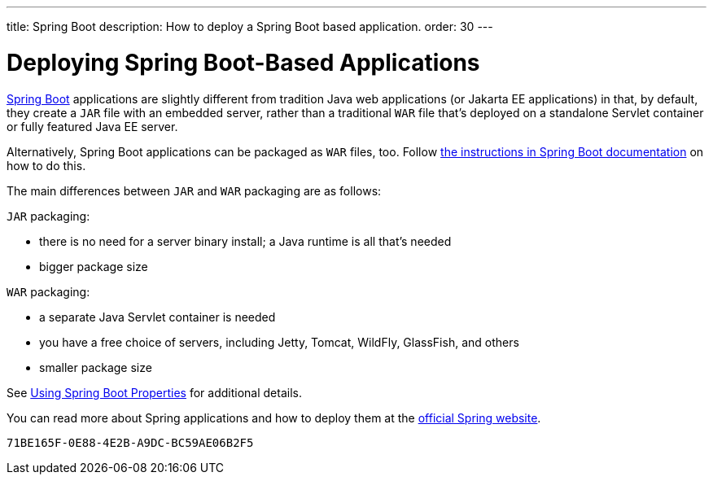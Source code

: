 ---
title: Spring Boot
description: How to deploy a Spring Boot based application.
order: 30
---

= Deploying Spring Boot-Based Applications

https://spring.io/projects/spring-boot[Spring Boot] applications are slightly different from tradition Java web applications (or Jakarta EE applications) in that, by default, they create a `JAR` file with an embedded server, rather than a traditional `WAR` file that's deployed on a standalone Servlet container or fully featured Java EE server.

Alternatively, Spring Boot applications can be packaged as `WAR` files, too.
Follow https://docs.spring.io/spring-boot/docs/current/reference/html/howto.html#howto-create-a-deployable-war-file[the instructions in Spring Boot documentation] on how to do this.

The main differences between `JAR` and `WAR` packaging are as follows:

`JAR` packaging:

- there is no need for a server binary install; a Java runtime is all that's needed
- bigger package size

`WAR` packaging:

- a separate Java Servlet container is needed
- you have a free choice of servers, including Jetty, Tomcat, WildFly, GlassFish, and others
- smaller package size

See <<{articles}/flow/integrations/spring/configuration#using-spring-boot-properties,Using Spring Boot Properties>> for additional details.

You can read more about Spring applications and how to deploy them at the
https://spring.io/[official Spring website].


[discussion-id]`71BE165F-0E88-4E2B-A9DC-BC59AE06B2F5`

++++
<style>
[class^=PageHeader-module--descriptionContainer] {display: none;}
</style>
++++
